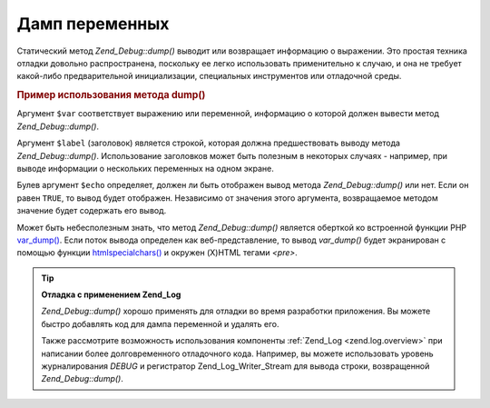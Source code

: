 .. _zend.debug.dumping:

Дамп переменных
===============

Статический метод *Zend_Debug::dump()* выводит или возвращает
информацию о выражении. Это простая техника отладки довольно
распространена, поскольку ее легко использовать
применительно к случаю, и она не требует какой-либо
предварительной инициализации, специальных инструментов или
отладочной среды.

.. _zend.debug.dumping.example:

.. rubric:: Пример использования метода dump()

.. code-block:: php
   :linenos:

   Zend_Debug::dump($var, $label=null, $echo=true);

Аргумент ``$var`` соответствует выражению или переменной,
информацию о которой должен вывести метод *Zend_Debug::dump()*.

Аргумент ``$label`` (заголовок) является строкой, которая должна
предшествовать выводу метода *Zend_Debug::dump()*. Использование
заголовков может быть полезным в некоторых случаях - например,
при выводе информации о нескольких переменных на одном экране.

Булев аргумент ``$echo`` определяет, должен ли быть отображен
вывод метода *Zend_Debug::dump()* или нет. Если он равен ``TRUE``, то вывод
будет отображен. Независимо от значения этого аргумента,
возвращаемое методом значение будет содержать его вывод.

Может быть небесполезным знать, что метод *Zend_Debug::dump()* является
оберткой ко встроенной функции PHP `var_dump()`_. Если поток вывода
определен как веб-представление, то вывод *var_dump()* будет
экранирован с помощью функции `htmlspecialchars()`_ и окружен (X)HTML
тегами *<pre>*.

.. tip::

   **Отладка с применением Zend_Log**

   *Zend_Debug::dump()* хорошо применять для отладки во время разработки
   приложения. Вы можете быстро добавлять код для дампа
   переменной и удалять его.

   Также рассмотрите возможность использования компоненты
   :ref:`Zend_Log <zend.log.overview>` при написании более долговременного
   отладочного кода. Например, вы можете использовать уровень
   журналирования *DEBUG* и регистратор Zend_Log_Writer_Stream для вывода
   строки, возвращенной *Zend_Debug::dump()*.



.. _`var_dump()`: http://php.net/var_dump
.. _`htmlspecialchars()`: http://php.net/htmlspecialchars
